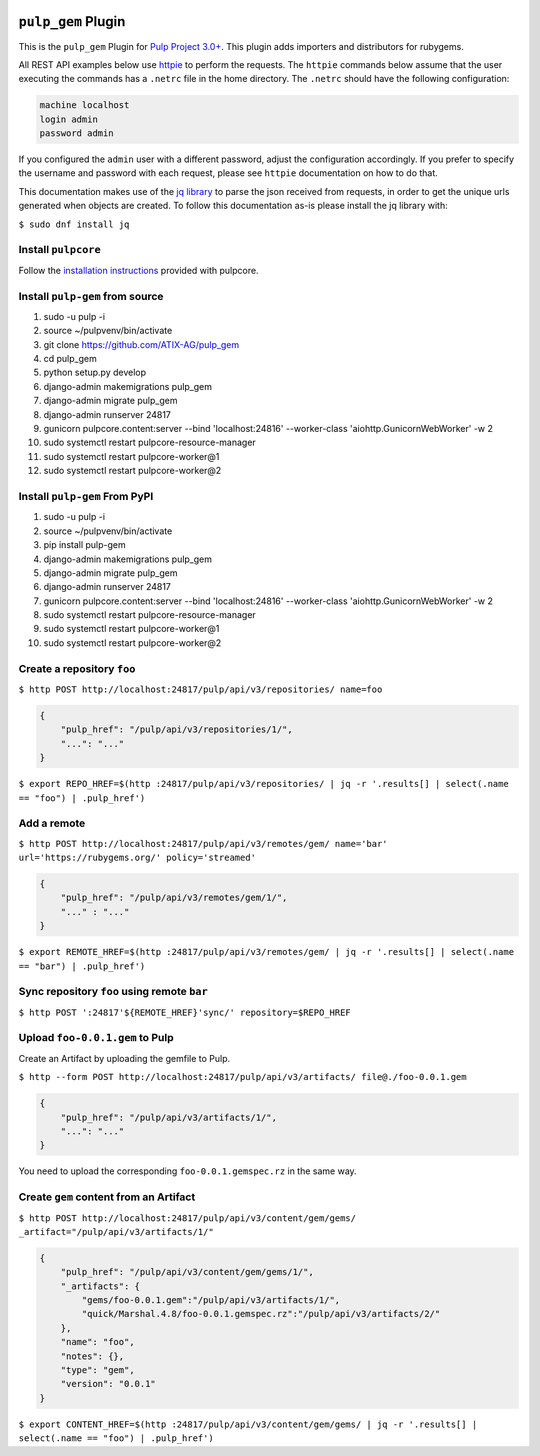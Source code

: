 .. image:: https://travis-ci.org/ATIX-AG/pulp_gem.svg?branch=master
    :target: https://travis-ci.org/ATIX-AG/pulp_gem

``pulp_gem`` Plugin
===================

This is the ``pulp_gem`` Plugin for `Pulp Project
3.0+ <https://pypi.python.org/pypi/pulpcore/>`__. This plugin adds importers and distributors
for rubygems.

All REST API examples below use `httpie <https://httpie.org/doc>`__ to perform the requests.
The ``httpie`` commands below assume that the user executing the commands has a ``.netrc`` file
in the home directory. The ``.netrc`` should have the following configuration:

.. code-block::

    machine localhost
    login admin
    password admin

If you configured the ``admin`` user with a different password, adjust the configuration
accordingly. If you prefer to specify the username and password with each request, please see
``httpie`` documentation on how to do that.

This documentation makes use of the `jq library <https://stedolan.github.io/jq/>`_
to parse the json received from requests, in order to get the unique urls generated
when objects are created. To follow this documentation as-is please install the jq
library with:

``$ sudo dnf install jq``

Install ``pulpcore``
--------------------

Follow the `installation
instructions <https://docs.pulpproject.org/en/3.0/nightly/installation/instructions.html>`__
provided with pulpcore.

Install ``pulp-gem`` from source
--------------------------------

1)  sudo -u pulp -i
2)  source ~/pulpvenv/bin/activate
3)  git clone https://github.com/ATIX-AG/pulp_gem
4)  cd pulp\_gem
5)  python setup.py develop
6)  django-admin makemigrations pulp\_gem
7)  django-admin migrate pulp\_gem
8)  django-admin runserver 24817
9)  gunicorn pulpcore.content:server --bind 'localhost:24816' --worker-class 'aiohttp.GunicornWebWorker' -w 2
10) sudo systemctl restart pulpcore-resource-manager
11) sudo systemctl restart pulpcore-worker@1
12) sudo systemctl restart pulpcore-worker@2

Install ``pulp-gem`` From PyPI
------------------------------

1) sudo -u pulp -i
2) source ~/pulpvenv/bin/activate
3) pip install pulp-gem
4) django-admin makemigrations pulp\_gem
5) django-admin migrate pulp\_gem
6) django-admin runserver 24817
7) gunicorn pulpcore.content:server --bind 'localhost:24816' --worker-class 'aiohttp.GunicornWebWorker' -w 2
8) sudo systemctl restart pulpcore-resource-manager
9) sudo systemctl restart pulpcore-worker@1
10) sudo systemctl restart pulpcore-worker@2

Create a repository ``foo``
---------------------------

``$ http POST http://localhost:24817/pulp/api/v3/repositories/ name=foo``

.. code:: json

    {
        "pulp_href": "/pulp/api/v3/repositories/1/",
        "...": "..."
    }

``$ export REPO_HREF=$(http :24817/pulp/api/v3/repositories/ | jq -r '.results[] | select(.name == "foo") | .pulp_href')``

Add a remote
------------

``$ http POST http://localhost:24817/pulp/api/v3/remotes/gem/ name='bar' url='https://rubygems.org/' policy='streamed'``

.. code:: json

    {
        "pulp_href": "/pulp/api/v3/remotes/gem/1/",
        "..." : "..."
    }

``$ export REMOTE_HREF=$(http :24817/pulp/api/v3/remotes/gem/ | jq -r '.results[] | select(.name == "bar") | .pulp_href')``

Sync repository ``foo`` using remote ``bar``
--------------------------------------------

``$ http POST ':24817'${REMOTE_HREF}'sync/' repository=$REPO_HREF``

Upload ``foo-0.0.1.gem`` to Pulp
--------------------------------

Create an Artifact by uploading the gemfile to Pulp.

``$ http --form POST http://localhost:24817/pulp/api/v3/artifacts/ file@./foo-0.0.1.gem``

.. code:: json

    {
        "pulp_href": "/pulp/api/v3/artifacts/1/",
        "...": "..."
    }

You need to upload the corresponding ``foo-0.0.1.gemspec.rz`` in the same way.

Create ``gem`` content from an Artifact
---------------------------------------

``$ http POST http://localhost:24817/pulp/api/v3/content/gem/gems/ _artifact="/pulp/api/v3/artifacts/1/"``

.. code:: json

    {
        "pulp_href": "/pulp/api/v3/content/gem/gems/1/",
        "_artifacts": {
            "gems/foo-0.0.1.gem":"/pulp/api/v3/artifacts/1/",
            "quick/Marshal.4.8/foo-0.0.1.gemspec.rz":"/pulp/api/v3/artifacts/2/"
        },
        "name": "foo",
        "notes": {},
        "type": "gem",
        "version": "0.0.1"
    }

``$ export CONTENT_HREF=$(http :24817/pulp/api/v3/content/gem/gems/ | jq -r '.results[] | select(.name == "foo") | .pulp_href')``
